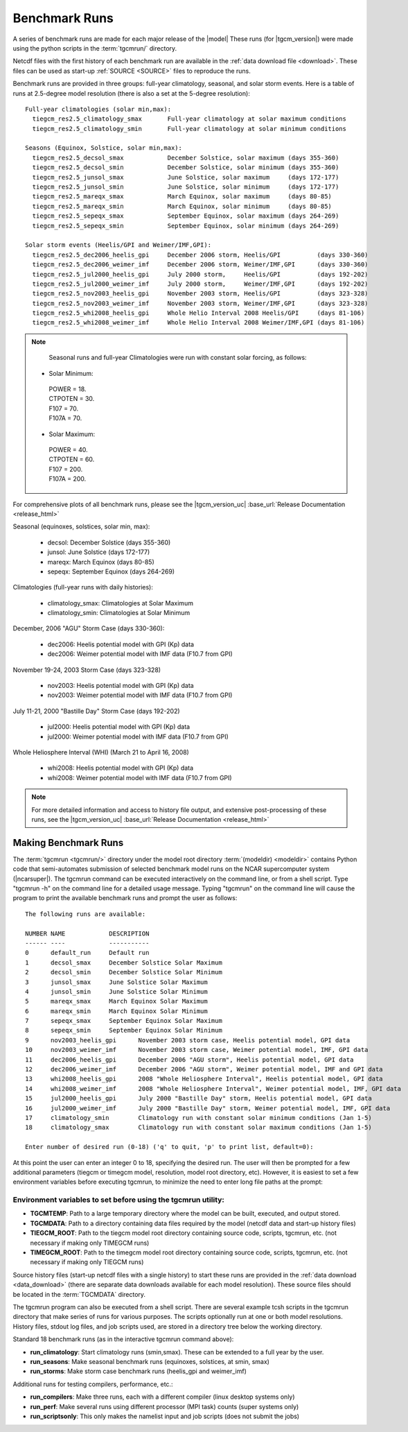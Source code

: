 
.. _benchmarks:

Benchmark Runs
==============

A series of benchmark runs are made for each major release of the |model|
These runs (for |tgcm_version|) were made using the python scripts in the 
:term:`tgcmrun/` directory.

Netcdf files with the first history of each benchmark run are available in
the :ref:`data download file <download>`.  These files can be used as start-up 
:ref:`SOURCE <SOURCE>` files to reproduce the runs.  

Benchmark runs are provided in three groups: full-year climatology, seasonal, and solar storm events.
Here is a table of runs at 2.5-degree model resolution (there is also a set at the 5-degree resolution)::
 
 Full-year climatologies (solar min,max):
   tiegcm_res2.5_climatology_smax	Full-year climatology at solar maximum conditions
   tiegcm_res2.5_climatology_smin	Full-year climatology at solar minimum conditions
 
 Seasons (Equinox, Solstice, solar min,max):
   tiegcm_res2.5_decsol_smax		December Solstice, solar maximum (days 355-360)
   tiegcm_res2.5_decsol_smin		December Solstice, solar minimum (days 355-360)
   tiegcm_res2.5_junsol_smax		June Solstice, solar maximum     (days 172-177)
   tiegcm_res2.5_junsol_smin		June Solstice, solar minimum     (days 172-177)
   tiegcm_res2.5_mareqx_smax		March Equinox, solar maximum     (days 80-85)
   tiegcm_res2.5_mareqx_smin		March Equinox, solar minimum     (days 80-85)
   tiegcm_res2.5_sepeqx_smax		September Equinox, solar maximum (days 264-269)
   tiegcm_res2.5_sepeqx_smin		September Equinox, solar minimum (days 264-269)
  
 Solar storm events (Heelis/GPI and Weimer/IMF,GPI):
   tiegcm_res2.5_dec2006_heelis_gpi	December 2006 storm, Heelis/GPI          (days 330-360)
   tiegcm_res2.5_dec2006_weimer_imf	December 2006 storm, Weimer/IMF,GPI      (days 330-360)
   tiegcm_res2.5_jul2000_heelis_gpi	July 2000 storm,     Heelis/GPI          (days 192-202)
   tiegcm_res2.5_jul2000_weimer_imf	July 2000 storm,     Weimer/IMF,GPI      (days 192-202)
   tiegcm_res2.5_nov2003_heelis_gpi	November 2003 storm, Heelis/GPI          (days 323-328)
   tiegcm_res2.5_nov2003_weimer_imf	November 2003 storm, Weimer/IMF,GPI      (days 323-328)
   tiegcm_res2.5_whi2008_heelis_gpi	Whole Helio Interval 2008 Heelis/GPI     (days 81-106)
   tiegcm_res2.5_whi2008_weimer_imf	Whole Helio Interval 2008 Weimer/IMF,GPI (days 81-106)

.. note::

  Seasonal runs and full-year Climatologies were run with constant solar forcing, as follows:

 * Solar Minimum:

  | POWER   = 18.
  | CTPOTEN = 30.
  | F107    = 70.
  | F107A   = 70.

 * Solar Maximum:

  | POWER   = 40.
  | CTPOTEN = 60.
  | F107    = 200.
  | F107A   = 200.

For comprehensive plots of all benchmark runs, please see the |tgcm_version_uc|
:base_url:`Release Documentation <release_html>`

Seasonal (equinoxes, solstices, solar min, max):

  * decsol: December Solstice (days 355-360)
  * junsol: June Solstice (days 172-177) 
  * mareqx: March Equinox (days 80-85) 
  * sepeqx: September Equinox (days 264-269) 

Climatologies (full-year runs with daily histories):

  * climatology_smax: Climatologies at Solar Maximum
  * climatology_smin: Climatologies at Solar Minimum

December, 2006 "AGU" Storm Case (days 330-360):

 * dec2006: Heelis potential model with GPI (Kp) data
 * dec2006: Weimer potential model with IMF data (F10.7 from GPI)

November 19-24, 2003 Storm Case (days 323-328)

 * nov2003: Heelis potential model with GPI (Kp) data
 * nov2003: Weimer potential model with IMF data (F10.7 from GPI)

July 11-21, 2000 "Bastille Day" Storm Case (days 192-202)

 * jul2000: Heelis potential model with GPI (Kp) data
 * jul2000: Weimer potential model with IMF data (F10.7 from GPI)

Whole Heliosphere Interval (WHI) (March 21 to April 16, 2008)

 * whi2008: Heelis potential model with GPI (Kp) data
 * whi2008: Weimer potential model with IMF data (F10.7 from GPI)

.. note::
   For more detailed information and access to history file output, and
   extensive post-processing of these runs, see the |tgcm_version_uc|
   :base_url:`Release Documentation <release_html>`

Making Benchmark Runs
---------------------

The :term:`tgcmrun <tgcmrun/>` directory under the model root directory 
:term:`(modeldir) <modeldir>` contains Python code that semi-automates
submission of selected benchmark model runs on the NCAR supercomputer
system (|ncarsuper|). The tgcmrun command can be executed interactively
on the command line, or from a shell script. Type "tgcmrun -h" on the 
command line for a detailed usage message.  Typing "tgcmrun" on the
command line will cause the program to print the available benchmark 
runs and prompt the user as follows::

 The following runs are available:

 NUMBER	NAME		DESCRIPTION
 ------	----		-----------
 0 	default_run 	Default run
 1 	decsol_smax 	December Solstice Solar Maximum
 2 	decsol_smin 	December Solstice Solar Minimum
 3 	junsol_smax 	June Solstice Solar Maximum
 4 	junsol_smin 	June Solstice Solar Minimum
 5 	mareqx_smax 	March Equinox Solar Maximum
 6 	mareqx_smin 	March Equinox Solar Minimum
 7 	sepeqx_smax 	September Equinox Solar Maximum
 8 	sepeqx_smin 	September Equinox Solar Minimum
 9 	nov2003_heelis_gpi 	November 2003 storm case, Heelis potential model, GPI data
 10 	nov2003_weimer_imf 	November 2003 storm case, Weimer potential model, IMF, GPI data
 11 	dec2006_heelis_gpi 	December 2006 "AGU storm", Heelis potential model, GPI data
 12 	dec2006_weimer_imf 	December 2006 "AGU storm", Weimer potential model, IMF and GPI data
 13 	whi2008_heelis_gpi 	2008 "Whole Heliosphere Interval", Heelis potential model, GPI data
 14 	whi2008_weimer_imf 	2008 "Whole Heliosphere Interval", Weimer potential model, IMF, GPI data
 15 	jul2000_heelis_gpi 	July 2000 "Bastille Day" storm, Heelis potential model, GPI data
 16 	jul2000_weimer_imf 	July 2000 "Bastille Day" storm, Weimer potential model, IMF, GPI data
 17 	climatology_smin 	Climatology run with constant solar minimum conditions (Jan 1-5)
 18 	climatology_smax 	Climatology run with constant solar maximum conditions (Jan 1-5)
 
 Enter number of desired run (0-18) ('q' to quit, 'p' to print list, default=0): 

At this point the user can enter an integer 0 to 18, specifying the desired run.
The user will then be prompted for a few additional parameters (tiegcm or timegcm model,
resolution, model root directory, etc).  However, it is easiest to set a few environment
variables before executing tgcmrun, to minimize the need to enter long file paths at the 
prompt:

Environment variables to set before using the tgcmrun utility:
^^^^^^^^^^^^^^^^^^^^^^^^^^^^^^^^^^^^^^^^^^^^^^^^^^^^^^^^^^^^^^

* **TGCMTEMP**: Path to a large temporary directory where the model can be built, 
  executed, and output stored.
* **TGCMDATA**: Path to a directory containing data files required by the model 
  (netcdf data and start-up history files)
* **TIEGCM_ROOT**: Path to the tiegcm model root directory containing source code, 
  scripts, tgcmrun, etc. (not necessary if making only TIMEGCM runs)
* **TIMEGCM_ROOT**: Path to the timegcm model root directory containing source code, 
  scripts, tgcmrun, etc. (not necessary if making only TIEGCM runs)
 
Source history files (start-up netcdf files with a single history) to start these
runs are provided in the :ref:`data download <data_download>` (there are separate
data downloads available for each model resolution). These source files should be 
located in the :term:`TGCMDATA` directory.

The tgcmrun program can also be executed from a shell script. There are several
example tcsh scripts in the tgcmrun directory that make series of runs for
various purposes. The scripts optionally run at one or both model resolutions.
History files, stdout log files, and job scripts used, are stored in a directory
tree below the working directory. 

Standard 18 benchmark runs (as in the interactive tgcmrun command above):

* **run_climatology**: Start climatology runs (smin,smax). These can be extended to a full year by the user.
* **run_seasons**: Make seasonal benchmark runs (equinoxes, solstices, at smin, smax)
* **run_storms**: Make storm case benchmark runs (heelis_gpi and weimer_imf)

Additional runs for testing compilers, performance, etc.:

* **run_compilers**: Make three runs, each with a different compiler (linux desktop systems only)
* **run_perf**: Make several runs using different processor (MPI task) counts (super systems only)
* **run_scriptsonly**: This only makes the namelist input and job scripts (does not submit the jobs)
